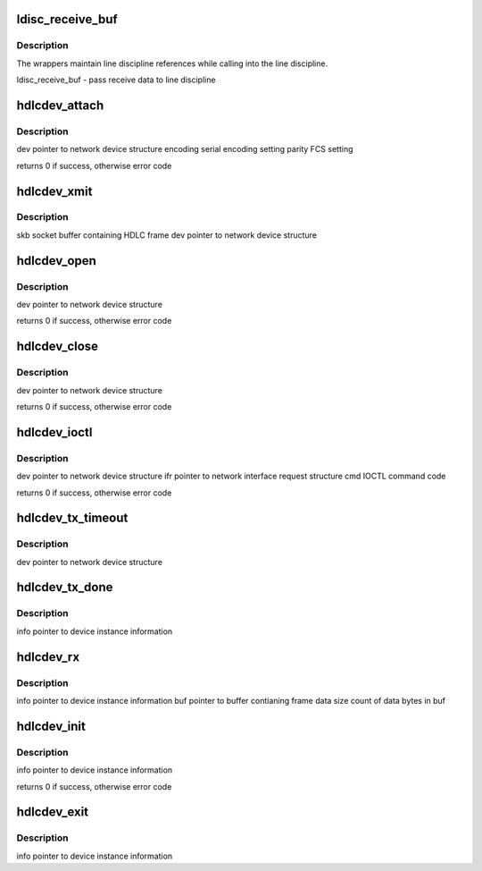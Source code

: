 .. -*- coding: utf-8; mode: rst -*-
.. src-file: drivers/tty/synclink.c

.. _`ldisc_receive_buf`:

ldisc_receive_buf
=================

.. c:function:: void ldisc_receive_buf(struct tty_struct *tty, const __u8 *data, char *flags, int count)

    :param struct tty_struct \*tty:
        *undescribed*

    :param const __u8 \*data:
        *undescribed*

    :param char \*flags:
        *undescribed*

    :param int count:
        *undescribed*

.. _`ldisc_receive_buf.description`:

Description
-----------

The wrappers maintain line discipline references
while calling into the line discipline.

ldisc_receive_buf  - pass receive data to line discipline

.. _`hdlcdev_attach`:

hdlcdev_attach
==============

.. c:function:: int hdlcdev_attach(struct net_device *dev, unsigned short encoding, unsigned short parity)

    set encoding and frame check sequence (FCS) options

    :param struct net_device \*dev:
        *undescribed*

    :param unsigned short encoding:
        *undescribed*

    :param unsigned short parity:
        *undescribed*

.. _`hdlcdev_attach.description`:

Description
-----------

dev       pointer to network device structure
encoding  serial encoding setting
parity    FCS setting

returns 0 if success, otherwise error code

.. _`hdlcdev_xmit`:

hdlcdev_xmit
============

.. c:function:: netdev_tx_t hdlcdev_xmit(struct sk_buff *skb, struct net_device *dev)

    :param struct sk_buff \*skb:
        *undescribed*

    :param struct net_device \*dev:
        *undescribed*

.. _`hdlcdev_xmit.description`:

Description
-----------

skb  socket buffer containing HDLC frame
dev  pointer to network device structure

.. _`hdlcdev_open`:

hdlcdev_open
============

.. c:function:: int hdlcdev_open(struct net_device *dev)

    claim resources and initialize hardware

    :param struct net_device \*dev:
        *undescribed*

.. _`hdlcdev_open.description`:

Description
-----------

dev  pointer to network device structure

returns 0 if success, otherwise error code

.. _`hdlcdev_close`:

hdlcdev_close
=============

.. c:function:: int hdlcdev_close(struct net_device *dev)

    shutdown hardware and release resources

    :param struct net_device \*dev:
        *undescribed*

.. _`hdlcdev_close.description`:

Description
-----------

dev  pointer to network device structure

returns 0 if success, otherwise error code

.. _`hdlcdev_ioctl`:

hdlcdev_ioctl
=============

.. c:function:: int hdlcdev_ioctl(struct net_device *dev, struct ifreq *ifr, int cmd)

    :param struct net_device \*dev:
        *undescribed*

    :param struct ifreq \*ifr:
        *undescribed*

    :param int cmd:
        *undescribed*

.. _`hdlcdev_ioctl.description`:

Description
-----------

dev  pointer to network device structure
ifr  pointer to network interface request structure
cmd  IOCTL command code

returns 0 if success, otherwise error code

.. _`hdlcdev_tx_timeout`:

hdlcdev_tx_timeout
==================

.. c:function:: void hdlcdev_tx_timeout(struct net_device *dev)

    :param struct net_device \*dev:
        *undescribed*

.. _`hdlcdev_tx_timeout.description`:

Description
-----------

dev  pointer to network device structure

.. _`hdlcdev_tx_done`:

hdlcdev_tx_done
===============

.. c:function:: void hdlcdev_tx_done(struct mgsl_struct *info)

    reenable network layer transmit if stopped

    :param struct mgsl_struct \*info:
        *undescribed*

.. _`hdlcdev_tx_done.description`:

Description
-----------

info  pointer to device instance information

.. _`hdlcdev_rx`:

hdlcdev_rx
==========

.. c:function:: void hdlcdev_rx(struct mgsl_struct *info, char *buf, int size)

    pass frame to network layer

    :param struct mgsl_struct \*info:
        *undescribed*

    :param char \*buf:
        *undescribed*

    :param int size:
        *undescribed*

.. _`hdlcdev_rx.description`:

Description
-----------

info  pointer to device instance information
buf   pointer to buffer contianing frame data
size  count of data bytes in buf

.. _`hdlcdev_init`:

hdlcdev_init
============

.. c:function:: int hdlcdev_init(struct mgsl_struct *info)

    do generic HDLC initialization

    :param struct mgsl_struct \*info:
        *undescribed*

.. _`hdlcdev_init.description`:

Description
-----------

info  pointer to device instance information

returns 0 if success, otherwise error code

.. _`hdlcdev_exit`:

hdlcdev_exit
============

.. c:function:: void hdlcdev_exit(struct mgsl_struct *info)

    do generic HDLC cleanup

    :param struct mgsl_struct \*info:
        *undescribed*

.. _`hdlcdev_exit.description`:

Description
-----------

info  pointer to device instance information

.. This file was automatic generated / don't edit.

